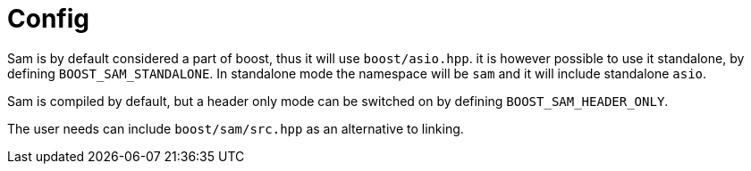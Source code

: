 [#config]
# Config

Sam is by default considered a part of boost, thus it will use `boost/asio.hpp`.
it is however possible to use it standalone, by defining `BOOST_SAM_STANDALONE`.
In standalone mode the namespace will be `sam` and it will include standalone `asio`.

Sam is compiled by default, but a header only mode
can be switched on by defining `BOOST_SAM_HEADER_ONLY`.

The user needs can include `boost/sam/src.hpp` as an alternative to linking.